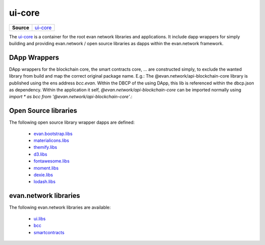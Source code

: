 =======
ui-core
=======

.. list-table:: 
   :widths: auto
   :stub-columns: 1

   * - Source
     - `ui-core <https://github.com/evannetwork/ui-core>`__

The `ui-core <https://github.com/evannetwork/ui-core>`__ is a container for the root evan network libraries and applications. It include dapp wrappers for simply building and providing evan.network / open source libraries as dapps within the evan.network framework.

DApp Wrappers
=============
DApp wrappers for the blockchain core, the smart contracts core, ... are constructed simply, to exclude the wanted library from build and map the correct original package name. E.g.: The @evan.network/api-blockchain-core library is published using the ens address `bcc.evan`. Within the DBCP of the using DApp, this lib is referenced within the dbcp.json as dependency. Within the application it self, `@evan.network/api-blockchain-core` can be imported normally using `import * as bcc from '@evan.network/api-blockchain-core'`.:

Open Source libraries
=====================
The following open source library wrapper dapps are defined:

  - `evan.bootstrap.libs <https://github.com/evannetwork/ui-core/tree/master/dapps/evan.bootstrap.libs>`__
  - `materialicons.libs <https://github.com/evannetwork/ui-core/tree/master/dapps/materialicons.libs>`__
  - `themify.libs <https://github.com/evannetwork/ui-core/tree/master/dapps/themify.libs>`__
  - `d3.libs <https://github.com/evannetwork/ui-core/tree/master/dapps/d3.libs>`__
  - `fontawesome.libs <https://github.com/evannetwork/ui-core/tree/master/dapps/fontawesome.libs>`__
  - `moment.libs <https://github.com/evannetwork/ui-core/tree/master/dapps/moment.libs>`__
  - `dexie.libs <https://github.com/evannetwork/ui-core/tree/master/dapps/dexie.libs>`__
  - `lodash.libs <https://github.com/evannetwork/ui-core/tree/master/dapps/lodash.lib>`__

evan.network libraries
======================
The following evan.network libraries are available:

  - `ui.libs <https://github.com/evannetwork/ui-core/tree/master/dapps/ui.libs>`__
  - `bcc <https://github.com/evannetwork/ui-core/tree/master/dapps/bcc>`__
  - `smartcontracts <https://github.com/evannetwork/ui-core/tree/master/dapps/smartcontracts>`__

